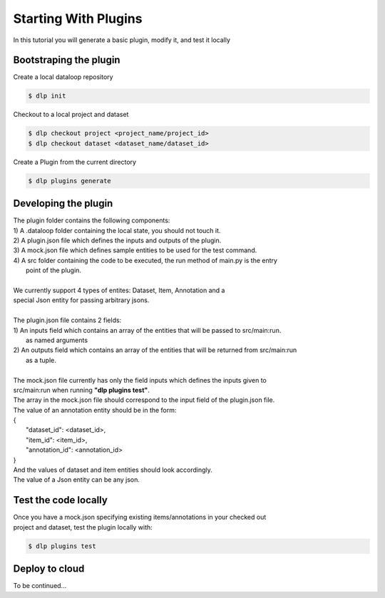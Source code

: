 Starting With Plugins
=====================

In this tutorial you will generate a basic plugin, modify it, and test it locally

Bootstraping the plugin
-----------------------

Create a local dataloop repository

.. code::

   $ dlp init

Checkout to a local project and dataset

.. code::

    $ dlp checkout project <project_name/project_id>
    $ dlp checkout dataset <dataset_name/dataset_id>


Create a Plugin from the current directory

.. code::

   $ dlp plugins generate

Developing the plugin
---------------------
| The plugin folder contains the following components:
| 1) A .dataloop folder containing the local state, you should not touch it.
| 2) A plugin.json file which defines the inputs and outputs of the plugin.
| 3) A mock.json file which defines sample entities to be used for the test command.
| 4) A src folder containing the code to be executed, the run method of main.py is the entry
|  point of the plugin.
|
| We currently support 4 types of entites: Dataset, Item, Annotation and a
| special Json entity for passing arbitrary jsons.
|
| The plugin.json file contains 2 fields:
| 1) An inputs field which contains an array of the entities that will be passed to src/main:run.
|  as named arguments
| 2) An outputs field which contains an array of the entities that will be returned from src/main:run
|  as a tuple.
|
| The mock.json file currently has only the field inputs which defines the inputs given to
| src/main:run when running **"dlp plugins test"**.
| The array in the mock.json file should correspond to the input field of the plugin.json file.

| The value of an annotation entity should be in the form:
| {
|   "dataset_id": <dataset_id>,
|   "item_id": <item_id>,
|   "annotation_id": <annotation_id>
| }
| And the values of dataset and item entities should look accordingly.
| The value of a Json entity can be any json.

Test the code locally
---------------------

| Once you have a mock.json specifying existing items/annotations in your checked out
| project and dataset, test the plugin locally with:

.. code::

   $ dlp plugins test

Deploy to cloud
---------------

To be continued...